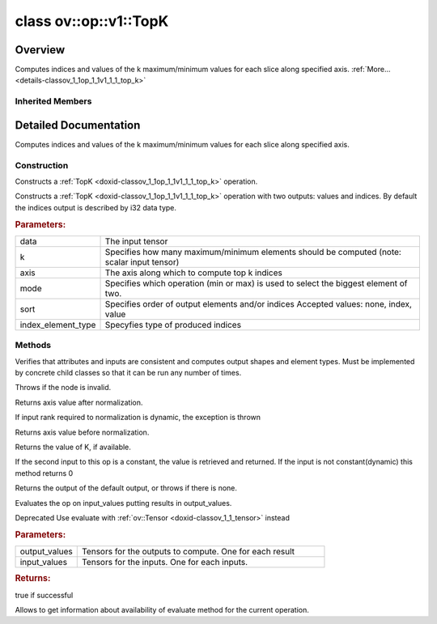 .. index:: pair: class; ov::op::v1::TopK
.. _doxid-classov_1_1op_1_1v1_1_1_top_k:

class ov::op::v1::TopK
======================



Overview
~~~~~~~~

Computes indices and values of the k maximum/minimum values for each slice along specified axis. :ref:`More...<details-classov_1_1op_1_1v1_1_1_top_k>`


.. ref-code-block:: cpp
	:class: doxyrest-overview-code-block

	#include <topk.hpp>
	
	class TopK: public :ref:`ov::op::Op<doxid-classov_1_1op_1_1_op>`
	{
	public:
		// typedefs
	
		typedef :ref:`TopKSortType<doxid-namespaceov_1_1op_1adb25710a58c013466ba8b371156e09cb>` :target:`SortType<doxid-classov_1_1op_1_1v1_1_1_top_k_1a0bfaa93c606e1cca659abfa0cb25d9f5>`;
		typedef :ref:`TopKMode<doxid-namespaceov_1_1op_1a1b4a5e596b7b28cc8a8746fda9ee1a97>` :target:`Mode<doxid-classov_1_1op_1_1v1_1_1_top_k_1a60328793dde0f6bcba1e7ae6415b6547>`;

		// fields
	
		 :target:`BWDCMP_RTTI_DECLARATION<doxid-classov_1_1op_1_1v1_1_1_top_k_1a1a8899209839070af524bd3a393e4538>`;

		// construction
	
		:ref:`TopK<doxid-classov_1_1op_1_1v1_1_1_top_k_1ae3e79a3d764563766f4b5355604bbb39>`();
	
		:ref:`TopK<doxid-classov_1_1op_1_1v1_1_1_top_k_1a39c916e90f5e108f0b90f85fa082b1f2>`(
			const :ref:`Output<doxid-classov_1_1_output>`<:ref:`Node<doxid-classov_1_1_node>`>& data,
			const :ref:`Output<doxid-classov_1_1_output>`<:ref:`Node<doxid-classov_1_1_node>`>& k,
			const int64_t axis,
			const std::string& mode,
			const std::string& sort,
			const :ref:`element::Type<doxid-classov_1_1element_1_1_type>`& index_element_type = :ref:`element::i32<doxid-group__ov__element__cpp__api_1ga53dd97bfbd724cee3266cc80d758f323>`
			);
	
		:target:`TopK<doxid-classov_1_1op_1_1v1_1_1_top_k_1a80eca9a9c2605e0ab8c450b722e80ae9>`(
			const :ref:`Output<doxid-classov_1_1_output>`<:ref:`Node<doxid-classov_1_1_node>`>& data,
			const :ref:`Output<doxid-classov_1_1_output>`<:ref:`Node<doxid-classov_1_1_node>`>& k,
			const int64_t axis,
			const :ref:`Mode<doxid-namespaceov_1_1op_1a1b4a5e596b7b28cc8a8746fda9ee1a97>` mode,
			const :ref:`SortType<doxid-namespaceov_1_1op_1adb25710a58c013466ba8b371156e09cb>` sort,
			const :ref:`element::Type<doxid-classov_1_1element_1_1_type>`& index_element_type = :ref:`element::i32<doxid-group__ov__element__cpp__api_1ga53dd97bfbd724cee3266cc80d758f323>`
			);

		// methods
	
		:target:`OPENVINO_OP<doxid-classov_1_1op_1_1v1_1_1_top_k_1acd87fc92595f094d5966e9b4048fc1f0>`("TopK", "opset1", :ref:`op::Op<doxid-classov_1_1op_1_1_op>`, 1);
		virtual bool :target:`visit_attributes<doxid-classov_1_1op_1_1v1_1_1_top_k_1abb568ed77f040ca25b86c1635f95d980>`(:ref:`AttributeVisitor<doxid-classov_1_1_attribute_visitor>`& visitor);
		virtual void :ref:`validate_and_infer_types<doxid-classov_1_1op_1_1v1_1_1_top_k_1a3d5b5ad17891ddc7bda961d85411680d>`();
		virtual std::shared_ptr<:ref:`Node<doxid-classov_1_1_node>`> :target:`clone_with_new_inputs<doxid-classov_1_1op_1_1v1_1_1_top_k_1a9c4ae17031784413ab471c36be8cdae2>`(const :ref:`OutputVector<doxid-namespaceov_1a0a3841455b82c164b1b04b61a9c7c560>`& new_args) const;
		uint64_t :ref:`get_axis<doxid-classov_1_1op_1_1v1_1_1_top_k_1acab832efd212fd34899dad55c0e19c00>`() const;
		int64_t :ref:`get_provided_axis<doxid-classov_1_1op_1_1v1_1_1_top_k_1af00c1ce34bde5dfcf79d8dcc8b33034b>`() const;
		void :target:`set_axis<doxid-classov_1_1op_1_1v1_1_1_top_k_1ab88fecf00b4ae44586a8ccb790921d98>`(const int64_t axis);
		:ref:`Mode<doxid-namespaceov_1_1op_1a1b4a5e596b7b28cc8a8746fda9ee1a97>` :target:`get_mode<doxid-classov_1_1op_1_1v1_1_1_top_k_1adfa042d97b658c676c4df509da251385>`() const;
		void :target:`set_mode<doxid-classov_1_1op_1_1v1_1_1_top_k_1a34379fd47b5ebadf6896f597eb3dfde7>`(const :ref:`Mode<doxid-namespaceov_1_1op_1a1b4a5e596b7b28cc8a8746fda9ee1a97>` mode);
		:ref:`SortType<doxid-namespaceov_1_1op_1adb25710a58c013466ba8b371156e09cb>` :target:`get_sort_type<doxid-classov_1_1op_1_1v1_1_1_top_k_1a883683ac0a774bccb1b414dc2e16d34a>`() const;
		void :target:`set_sort_type<doxid-classov_1_1op_1_1v1_1_1_top_k_1ae0bcc030e3a26ba237c2fab77de0791c>`(const :ref:`SortType<doxid-namespaceov_1_1op_1adb25710a58c013466ba8b371156e09cb>` sort);
		:ref:`element::Type<doxid-classov_1_1element_1_1_type>` :target:`get_index_element_type<doxid-classov_1_1op_1_1v1_1_1_top_k_1a9a78ba17777d92fed909a07fa256cea9>`() const;
		void :target:`set_index_element_type<doxid-classov_1_1op_1_1v1_1_1_top_k_1a42fb5cfdae1493c554b3ddf9f79235c6>`(const :ref:`element::Type<doxid-classov_1_1element_1_1_type>`& index_element_type);
		size_t :ref:`get_k<doxid-classov_1_1op_1_1v1_1_1_top_k_1ae17373d2e9ae250669ab00ae821e6aa8>`() const;
		void :target:`set_k<doxid-classov_1_1op_1_1v1_1_1_top_k_1aac72c0a386be0aace414b1b9ac2ae517>`(size_t k);
		virtual size_t :ref:`get_default_output_index<doxid-classov_1_1op_1_1v1_1_1_top_k_1ac76a7240853c3ca170d94b1e1f90ba83>`() const;
	
		virtual :ref:`OPENVINO_SUPPRESS_DEPRECATED_START<doxid-openvino_2core_2deprecated_8hpp_1a80720d314461cf6f3098efd1719f54c5>` bool :ref:`evaluate<doxid-classov_1_1op_1_1v1_1_1_top_k_1a57ac2fa40c9e3fa15b98d69d0680ed5f>`(
			const :ref:`HostTensorVector<doxid-namespaceov_1a2e5bf6dcca008b0147e825595f57c03b>`& output_values,
			const :ref:`HostTensorVector<doxid-namespaceov_1a2e5bf6dcca008b0147e825595f57c03b>`& input_values
			) const;
	
		virtual :ref:`OPENVINO_SUPPRESS_DEPRECATED_END<doxid-openvino_2core_2deprecated_8hpp_1ac8c3082fae0849f6d58b442d540b5767>` bool :ref:`has_evaluate<doxid-classov_1_1op_1_1v1_1_1_top_k_1a57d1090d6bd0b8eb5509d49ac5f53833>`() const;
	};

	// direct descendants

	class :ref:`TopK<doxid-classov_1_1op_1_1v3_1_1_top_k>`;

Inherited Members
-----------------

.. ref-code-block:: cpp
	:class: doxyrest-overview-inherited-code-block

	public:
		// typedefs
	
		typedef :ref:`DiscreteTypeInfo<doxid-structov_1_1_discrete_type_info>` :ref:`type_info_t<doxid-classov_1_1_node_1af929e4dd70a66e0116a9d076753a2569>`;
		typedef std::map<std::string, :ref:`Any<doxid-classov_1_1_any>`> :ref:`RTMap<doxid-classov_1_1_node_1ab5856aecf96a9989fa1bafb97e4be2aa>`;

		// methods
	
		virtual void :ref:`validate_and_infer_types<doxid-classov_1_1_node_1ac5224b5be848ec670d2078d9816d12e7>`();
		void :ref:`constructor_validate_and_infer_types<doxid-classov_1_1_node_1aab98e14f28ac255819dfa4118174ece3>`();
		virtual bool :ref:`visit_attributes<doxid-classov_1_1_node_1a9743b56d352970486d17dae2416d958e>`(:ref:`AttributeVisitor<doxid-classov_1_1_attribute_visitor>`&);
		virtual const :ref:`ov::op::AutoBroadcastSpec<doxid-structov_1_1op_1_1_auto_broadcast_spec>`& :ref:`get_autob<doxid-classov_1_1_node_1a2b4875877f138f9cc7ee51a207268b73>`() const;
		virtual bool :ref:`has_evaluate<doxid-classov_1_1_node_1a606a47a0c2d39dcc4032b985c04c209e>`() const;
	
		virtual bool :ref:`evaluate<doxid-classov_1_1_node_1acfb82acc8349d7138aeaa05217c7014e>`(
			const :ref:`ov::HostTensorVector<doxid-namespaceov_1a2e5bf6dcca008b0147e825595f57c03b>`& output_values,
			const :ref:`ov::HostTensorVector<doxid-namespaceov_1a2e5bf6dcca008b0147e825595f57c03b>`& input_values
			) const;
	
		virtual bool :ref:`evaluate<doxid-classov_1_1_node_1afe8b36f599d5f2f1f8b4ef0f1a56a65c>`(
			const :ref:`ov::HostTensorVector<doxid-namespaceov_1a2e5bf6dcca008b0147e825595f57c03b>`& output_values,
			const :ref:`ov::HostTensorVector<doxid-namespaceov_1a2e5bf6dcca008b0147e825595f57c03b>`& input_values,
			const :ref:`EvaluationContext<doxid-namespaceov_1a46b08f86068f674a4e0748651b85a4b6>`& evaluationContext
			) const;
	
		virtual bool :ref:`evaluate_lower<doxid-classov_1_1_node_1a214ae74aa0de1eeaadeafb719e6ff260>`(const :ref:`ov::HostTensorVector<doxid-namespaceov_1a2e5bf6dcca008b0147e825595f57c03b>`& output_values) const;
		virtual bool :ref:`evaluate_upper<doxid-classov_1_1_node_1ab509aeccf31f20473fa742df915f67e5>`(const :ref:`ov::HostTensorVector<doxid-namespaceov_1a2e5bf6dcca008b0147e825595f57c03b>`& output_values) const;
	
		virtual bool :ref:`evaluate<doxid-classov_1_1_node_1a6096b644f59b1a7d1a1bf6bafe140472>`(
			:ref:`ov::TensorVector<doxid-namespaceov_1aa2127061451ba4f5a6e6904b88e72c6e>`& output_values,
			const :ref:`ov::TensorVector<doxid-namespaceov_1aa2127061451ba4f5a6e6904b88e72c6e>`& input_values
			) const;
	
		virtual bool :ref:`evaluate<doxid-classov_1_1_node_1af17129ce66b7273dfe9328ef21e61494>`(
			:ref:`ov::TensorVector<doxid-namespaceov_1aa2127061451ba4f5a6e6904b88e72c6e>`& output_values,
			const :ref:`ov::TensorVector<doxid-namespaceov_1aa2127061451ba4f5a6e6904b88e72c6e>`& input_values,
			const :ref:`ov::EvaluationContext<doxid-namespaceov_1a46b08f86068f674a4e0748651b85a4b6>`& evaluationContext
			) const;
	
		virtual bool :ref:`evaluate_lower<doxid-classov_1_1_node_1aed425e8df8114daefbfe2b90b6ccde59>`(:ref:`ov::TensorVector<doxid-namespaceov_1aa2127061451ba4f5a6e6904b88e72c6e>`& output_values) const;
		virtual bool :ref:`evaluate_upper<doxid-classov_1_1_node_1a191a82c8acc6016e2991a2dff3c626f8>`(:ref:`ov::TensorVector<doxid-namespaceov_1aa2127061451ba4f5a6e6904b88e72c6e>`& output_values) const;
		virtual bool :ref:`evaluate_label<doxid-classov_1_1_node_1a5ac5781812584d5bec31381fa513cb75>`(:ref:`TensorLabelVector<doxid-namespaceov_1aa5b856e58283417ceeace7343237b623>`& output_labels) const;
	
		virtual bool :ref:`constant_fold<doxid-classov_1_1_node_1a54e3bc84a49870563abf07e0fdd92de9>`(
			:ref:`OutputVector<doxid-namespaceov_1a0a3841455b82c164b1b04b61a9c7c560>`& output_values,
			const :ref:`OutputVector<doxid-namespaceov_1a0a3841455b82c164b1b04b61a9c7c560>`& inputs_values
			);
	
		virtual :ref:`OutputVector<doxid-namespaceov_1a0a3841455b82c164b1b04b61a9c7c560>` :ref:`decompose_op<doxid-classov_1_1_node_1add7ebde1542aef560a5d5135e8fe7b67>`() const;
		virtual const :ref:`type_info_t<doxid-classov_1_1_node_1af929e4dd70a66e0116a9d076753a2569>`& :ref:`get_type_info<doxid-classov_1_1_node_1a09d7370d5fa57c28880598760fd9c893>`() const = 0;
		const char \* :ref:`get_type_name<doxid-classov_1_1_node_1a312ad4b62537167e5e5c784df8b03ff3>`() const;
		void :ref:`set_arguments<doxid-classov_1_1_node_1a939c896986f4c0cfc9e47895d698b051>`(const :ref:`NodeVector<doxid-namespaceov_1a750141ccb27d75af03e91a5295645c7f>`& arguments);
		void :ref:`set_arguments<doxid-classov_1_1_node_1a9476f10de4bf8eaffbc3bc54abbd67bc>`(const :ref:`OutputVector<doxid-namespaceov_1a0a3841455b82c164b1b04b61a9c7c560>`& arguments);
		void :ref:`set_argument<doxid-classov_1_1_node_1ab90cfad02a35d49500c1773dca71d09a>`(size_t position, const :ref:`Output<doxid-classov_1_1_output>`<:ref:`Node<doxid-classov_1_1_node>`>& argument);
	
		void :ref:`set_output_type<doxid-classov_1_1_node_1affde9025d41a4b200d726bee750b20e4>`(
			size_t i,
			const :ref:`element::Type<doxid-classov_1_1element_1_1_type>`& element_type,
			const :ref:`PartialShape<doxid-classov_1_1_partial_shape>`& pshape
			);
	
		void :ref:`set_output_size<doxid-classov_1_1_node_1a27a4363bf01e836006ef0ff0ad1fb7e0>`(size_t output_size);
		void :ref:`invalidate_values<doxid-classov_1_1_node_1af4f961268c306511c2c28ee66bc81639>`();
		virtual void :ref:`revalidate_and_infer_types<doxid-classov_1_1_node_1a474ccc02e97cb12224a339b843e30615>`();
		virtual std::string :ref:`description<doxid-classov_1_1_node_1abb0f7c0a63ff520f7955378ec52b98d3>`() const;
		const std::string& :ref:`get_name<doxid-classov_1_1_node_1a82d9842d00beff82932b5baac3e723a3>`() const;
		void :ref:`set_friendly_name<doxid-classov_1_1_node_1a7980b10e7fa641adb972bbfc27e94dc4>`(const std::string& name);
		const std::string& :ref:`get_friendly_name<doxid-classov_1_1_node_1a613bbf08ebce8c05c63dacabbc341080>`() const;
		virtual bool :ref:`is_dynamic<doxid-classov_1_1_node_1a55033c8479e6c6e51a6d2cf47cc0575b>`() const;
		size_t :ref:`get_instance_id<doxid-classov_1_1_node_1a97150e2017a476ce1b75580e084244d8>`() const;
		virtual std::ostream& :ref:`write_description<doxid-classov_1_1_node_1a7fcbf2c087273dfb0b7fc153c677dbbb>`(std::ostream& os, uint32_t depth = 0) const;
		const std::vector<std::shared_ptr<:ref:`Node<doxid-classov_1_1_node>`>>& :ref:`get_control_dependencies<doxid-classov_1_1_node_1af66774ea3f8ec0699612ee69980de776>`() const;
		const std::vector<:ref:`Node<doxid-classov_1_1_node>` \*>& :ref:`get_control_dependents<doxid-classov_1_1_node_1a464cd8dfcf5f771974ce06bb7e6ec62f>`() const;
		void :ref:`add_control_dependency<doxid-classov_1_1_node_1a47d1a4fb855f1156614846a477f69adb>`(std::shared_ptr<:ref:`Node<doxid-classov_1_1_node>`> node);
		void :ref:`remove_control_dependency<doxid-classov_1_1_node_1a1037a77a8f0220d586b790906b6af488>`(std::shared_ptr<:ref:`Node<doxid-classov_1_1_node>`> node);
		void :ref:`clear_control_dependencies<doxid-classov_1_1_node_1a97cf3538584ac88d8121c38c45fd3820>`();
		void :ref:`clear_control_dependents<doxid-classov_1_1_node_1a08a2dd9069a63d69b6d1ebc7ac3d4921>`();
		void :ref:`add_node_control_dependencies<doxid-classov_1_1_node_1a5aeb2ec8bde867868c391a01dafc1870>`(std::shared_ptr<:ref:`Node<doxid-classov_1_1_node>`> source_node);
		void :ref:`add_node_control_dependents<doxid-classov_1_1_node_1a54474d9cdeb16624f1fd488c88ecf2ca>`(std::shared_ptr<:ref:`Node<doxid-classov_1_1_node>`> source_node);
		void :ref:`transfer_control_dependents<doxid-classov_1_1_node_1af0593c95b56ff9723fa748325868db22>`(std::shared_ptr<:ref:`Node<doxid-classov_1_1_node>`> replacement);
		size_t :ref:`get_output_size<doxid-classov_1_1_node_1ac8706eab0c33f0effa522a6bbed8437e>`() const;
		const :ref:`element::Type<doxid-classov_1_1element_1_1_type>`& :ref:`get_output_element_type<doxid-classov_1_1_node_1af54b4c4728f6fe535e00979c04181926>`(size_t i) const;
		const :ref:`element::Type<doxid-classov_1_1element_1_1_type>`& :ref:`get_element_type<doxid-classov_1_1_node_1a5f04dfdfeafb4f47afa279f1fab8041f>`() const;
		const :ref:`Shape<doxid-classov_1_1_shape>`& :ref:`get_output_shape<doxid-classov_1_1_node_1a9be808628e89171b222165ae2f4b71d5>`(size_t i) const;
		const :ref:`PartialShape<doxid-classov_1_1_partial_shape>`& :ref:`get_output_partial_shape<doxid-classov_1_1_node_1a5002b656c4e79d19e3914f3d28195833>`(size_t i) const;
		:ref:`Output<doxid-classov_1_1_output>`<const :ref:`Node<doxid-classov_1_1_node>`> :ref:`get_default_output<doxid-classov_1_1_node_1aee8da8b622e352e9e21270b7f381e2b1>`() const;
		:ref:`Output<doxid-classov_1_1_output>`<:ref:`Node<doxid-classov_1_1_node>`> :ref:`get_default_output<doxid-classov_1_1_node_1a0a49fd568aea74a68baa2161e4f7df85>`();
		virtual size_t :ref:`get_default_output_index<doxid-classov_1_1_node_1a0d31de32156b3afd0c6db698d888575a>`() const;
		size_t :ref:`no_default_index<doxid-classov_1_1_node_1ad0035c4860b08e05b3e100966a570118>`() const;
		const :ref:`Shape<doxid-classov_1_1_shape>`& :ref:`get_shape<doxid-classov_1_1_node_1a0e635bd6c9dab32258beb74813a86fa2>`() const;
		:ref:`descriptor::Tensor<doxid-classov_1_1descriptor_1_1_tensor>`& :ref:`get_output_tensor<doxid-classov_1_1_node_1acdba65c4711078f39814267e953f9b26>`(size_t i) const;
		:ref:`descriptor::Tensor<doxid-classov_1_1descriptor_1_1_tensor>`& :ref:`get_input_tensor<doxid-classov_1_1_node_1a1f11abc6a67540cf165cff35c569474e>`(size_t i) const;
		const std::string& :ref:`get_output_tensor_name<doxid-classov_1_1_node_1a4917773db5557c76721e61dd086e2fed>`(size_t i) const;
		std::set<:ref:`Input<doxid-classov_1_1_input>`<:ref:`Node<doxid-classov_1_1_node>`>> :ref:`get_output_target_inputs<doxid-classov_1_1_node_1af4458f6b74c68754dd5e38b0562aed4c>`(size_t i) const;
		size_t :ref:`get_input_size<doxid-classov_1_1_node_1a19356bfdc8759abdb34f4269bbc6f821>`() const;
		const :ref:`element::Type<doxid-classov_1_1element_1_1_type>`& :ref:`get_input_element_type<doxid-classov_1_1_node_1a376e413971f30898cc2f9552cb80b525>`(size_t i) const;
		const :ref:`Shape<doxid-classov_1_1_shape>`& :ref:`get_input_shape<doxid-classov_1_1_node_1a34bd30fb200ea5432351e7495eca3aba>`(size_t i) const;
		const :ref:`PartialShape<doxid-classov_1_1_partial_shape>`& :ref:`get_input_partial_shape<doxid-classov_1_1_node_1a1e506b8cb3d40b6cb096d26627a3227b>`(size_t i) const;
		const std::string& :ref:`get_input_tensor_name<doxid-classov_1_1_node_1a45607918c100cd66492aeb897927fd4c>`(size_t i) const;
		:ref:`Node<doxid-classov_1_1_node>` \* :ref:`get_input_node_ptr<doxid-classov_1_1_node_1a8358ec5a06b653eb8f5a4c7895cb0bec>`(size_t index) const;
		std::shared_ptr<:ref:`Node<doxid-classov_1_1_node>`> :ref:`get_input_node_shared_ptr<doxid-classov_1_1_node_1a794272a6a64575a43b55f3854cf5da52>`(size_t index) const;
		:ref:`Output<doxid-classov_1_1_output>`<:ref:`Node<doxid-classov_1_1_node>`> :ref:`get_input_source_output<doxid-classov_1_1_node_1aae6163287ddf09da421da058e2375ee2>`(size_t i) const;
		virtual std::shared_ptr<:ref:`Node<doxid-classov_1_1_node>`> :ref:`clone_with_new_inputs<doxid-classov_1_1_node_1a177d1a61e81d506d190ee18818ff851f>`(const :ref:`OutputVector<doxid-namespaceov_1a0a3841455b82c164b1b04b61a9c7c560>`& inputs) const = 0;
		std::shared_ptr<:ref:`Node<doxid-classov_1_1_node>`> :ref:`copy_with_new_inputs<doxid-classov_1_1_node_1a71b79a703b6cb65796b3eab14d7f669b>`(const :ref:`OutputVector<doxid-namespaceov_1a0a3841455b82c164b1b04b61a9c7c560>`& new_args) const;
	
		std::shared_ptr<:ref:`Node<doxid-classov_1_1_node>`> :ref:`copy_with_new_inputs<doxid-classov_1_1_node_1aea49595d14777748fe215ce1b0b4f976>`(
			const :ref:`OutputVector<doxid-namespaceov_1a0a3841455b82c164b1b04b61a9c7c560>`& inputs,
			const std::vector<std::shared_ptr<:ref:`Node<doxid-classov_1_1_node>`>>& control_dependencies
			) const;
	
		bool :ref:`has_same_type<doxid-classov_1_1_node_1aa0d6ac1b94265535fd6604f504f24bc0>`(std::shared_ptr<const :ref:`Node<doxid-classov_1_1_node>`> node) const;
		:ref:`RTMap<doxid-classov_1_1_node_1ab5856aecf96a9989fa1bafb97e4be2aa>`& :ref:`get_rt_info<doxid-classov_1_1_node_1a5c73794fbc47e510198261d61682fe79>`();
		const :ref:`RTMap<doxid-classov_1_1_node_1ab5856aecf96a9989fa1bafb97e4be2aa>`& :ref:`get_rt_info<doxid-classov_1_1_node_1a6b70cf8118b8eb0f499e75e8c59e3dda>`() const;
		:ref:`NodeVector<doxid-namespaceov_1a750141ccb27d75af03e91a5295645c7f>` :ref:`get_users<doxid-classov_1_1_node_1ac91febe368510da62e45d591255a4c6e>`(bool check_is_used = false) const;
		virtual size_t :ref:`get_version<doxid-classov_1_1_node_1a09b3d13897b7cadcc7a9967f7a5a41f9>`() const;
		virtual std::shared_ptr<:ref:`Node<doxid-classov_1_1_node>`> :ref:`get_default_value<doxid-classov_1_1_node_1a829ba04609ff698e5297f86a79eef103>`() const;
		bool :ref:`operator <<doxid-classov_1_1_node_1a041846b4bc1cf064f6bc3f6770a947cf>` (const :ref:`Node<doxid-classov_1_1_node>`& other) const;
		std::vector<:ref:`Input<doxid-classov_1_1_input>`<:ref:`Node<doxid-classov_1_1_node>`>> :ref:`inputs<doxid-classov_1_1_node_1aae7545fcb3386ab6dbdebdbda409d747>`();
		std::vector<:ref:`Input<doxid-classov_1_1_input>`<const :ref:`Node<doxid-classov_1_1_node>`>> :ref:`inputs<doxid-classov_1_1_node_1a02b7bc6696e0b8aa0bcb2d04d99bc2f1>`() const;
		std::vector<:ref:`Output<doxid-classov_1_1_output>`<:ref:`Node<doxid-classov_1_1_node>`>> :ref:`input_values<doxid-classov_1_1_node_1a5861ceeb81e573a7eaaf3d036fe5c23a>`() const;
		std::vector<:ref:`Output<doxid-classov_1_1_output>`<:ref:`Node<doxid-classov_1_1_node>`>> :ref:`outputs<doxid-classov_1_1_node_1aa6d74a054cf5302244978c9c6f9e338d>`();
		std::vector<:ref:`Output<doxid-classov_1_1_output>`<const :ref:`Node<doxid-classov_1_1_node>`>> :ref:`outputs<doxid-classov_1_1_node_1a0d79f0cbc914a3b411869e56a6cb1f94>`() const;
		:ref:`Input<doxid-classov_1_1_input>`<:ref:`Node<doxid-classov_1_1_node>`> :ref:`input<doxid-classov_1_1_node_1a2e956e69b0de757004efe88f31f83720>`(size_t input_index);
		:ref:`Input<doxid-classov_1_1_input>`<const :ref:`Node<doxid-classov_1_1_node>`> :ref:`input<doxid-classov_1_1_node_1a414bd1a9899c4f1f96286fb2b0ac585b>`(size_t input_index) const;
		:ref:`Output<doxid-classov_1_1_output>`<:ref:`Node<doxid-classov_1_1_node>`> :ref:`input_value<doxid-classov_1_1_node_1a0309b251e1dc8722d0cf144199cb1de9>`(size_t input_index) const;
		:ref:`Output<doxid-classov_1_1_output>`<:ref:`Node<doxid-classov_1_1_node>`> :ref:`output<doxid-classov_1_1_node_1a24dc2a2bac789d34d8e1959249b6347d>`(size_t output_index);
		:ref:`Output<doxid-classov_1_1_output>`<const :ref:`Node<doxid-classov_1_1_node>`> :ref:`output<doxid-classov_1_1_node_1afbd386f7c799f4f05393336232b43144>`(size_t output_index) const;
		:ref:`OPENVINO_SUPPRESS_DEPRECATED_START<doxid-openvino_2core_2deprecated_8hpp_1a80720d314461cf6f3098efd1719f54c5>` void :ref:`set_op_annotations<doxid-classov_1_1_node_1a9d8680c016917426085ce1e18977428f>`(std::shared_ptr<ngraph::op::util::OpAnnotations> op_annotations);
		std::shared_ptr<ngraph::op::util::OpAnnotations> :ref:`get_op_annotations<doxid-classov_1_1_node_1ab396069426f5eabed56e2c8fc3c840d0>`() const;
	
		virtual :ref:`OPENVINO_SUPPRESS_DEPRECATED_END<doxid-openvino_2core_2deprecated_8hpp_1ac8c3082fae0849f6d58b442d540b5767>` bool :ref:`match_value<doxid-classov_1_1_node_1a91d357857f994496c0bfb62f840fa273>`(
			:ref:`ov::pass::pattern::Matcher<doxid-classov_1_1pass_1_1pattern_1_1_matcher>` \* matcher,
			const :ref:`Output<doxid-classov_1_1_output>`<:ref:`Node<doxid-classov_1_1_node>`>& pattern_value,
			const :ref:`Output<doxid-classov_1_1_output>`<:ref:`Node<doxid-classov_1_1_node>`>& graph_value
			);
	
		virtual bool :ref:`match_node<doxid-classov_1_1_node_1abdd7772bf5673526b64ddd6d310bb2f9>`(
			:ref:`ov::pass::pattern::Matcher<doxid-classov_1_1pass_1_1pattern_1_1_matcher>` \* matcher,
			const :ref:`Output<doxid-classov_1_1_output>`<:ref:`Node<doxid-classov_1_1_node>`>& graph_value
			);
	
		static _OPENVINO_HIDDEN_METHODconst :::ref:`ov::Node::type_info_t<doxid-classov_1_1_node_1af929e4dd70a66e0116a9d076753a2569>`& :ref:`get_type_info_static<doxid-classov_1_1op_1_1_op_1a236ae4310a12e8b9ee7115af2154c489>`();
		virtual const :::ref:`ov::Node::type_info_t<doxid-classov_1_1_node_1af929e4dd70a66e0116a9d076753a2569>`& :ref:`get_type_info<doxid-classov_1_1op_1_1_op_1ae930efe3e70276acfd9d349aa58dabb7>`() const;

.. _details-classov_1_1op_1_1v1_1_1_top_k:

Detailed Documentation
~~~~~~~~~~~~~~~~~~~~~~

Computes indices and values of the k maximum/minimum values for each slice along specified axis.

Construction
------------

.. _doxid-classov_1_1op_1_1v1_1_1_top_k_1ae3e79a3d764563766f4b5355604bbb39:
.. index:: pair: function; TopK

.. ref-code-block:: cpp
	:class: doxyrest-title-code-block

	TopK()

Constructs a :ref:`TopK <doxid-classov_1_1op_1_1v1_1_1_top_k>` operation.

.. _doxid-classov_1_1op_1_1v1_1_1_top_k_1a39c916e90f5e108f0b90f85fa082b1f2:
.. index:: pair: function; TopK

.. ref-code-block:: cpp
	:class: doxyrest-title-code-block

	TopK(
		const :ref:`Output<doxid-classov_1_1_output>`<:ref:`Node<doxid-classov_1_1_node>`>& data,
		const :ref:`Output<doxid-classov_1_1_output>`<:ref:`Node<doxid-classov_1_1_node>`>& k,
		const int64_t axis,
		const std::string& mode,
		const std::string& sort,
		const :ref:`element::Type<doxid-classov_1_1element_1_1_type>`& index_element_type = :ref:`element::i32<doxid-group__ov__element__cpp__api_1ga53dd97bfbd724cee3266cc80d758f323>`
		)

Constructs a :ref:`TopK <doxid-classov_1_1op_1_1v1_1_1_top_k>` operation with two outputs: values and indices. By default the indices output is described by i32 data type.



.. rubric:: Parameters:

.. list-table::
	:widths: 20 80

	*
		- data

		- The input tensor

	*
		- k

		- Specifies how many maximum/minimum elements should be computed (note: scalar input tensor)

	*
		- axis

		- The axis along which to compute top k indices

	*
		- mode

		- Specifies which operation (min or max) is used to select the biggest element of two.

	*
		- sort

		- Specifies order of output elements and/or indices Accepted values: none, index, value

	*
		- index_element_type

		- Specyfies type of produced indices

Methods
-------

.. _doxid-classov_1_1op_1_1v1_1_1_top_k_1a3d5b5ad17891ddc7bda961d85411680d:
.. index:: pair: function; validate_and_infer_types

.. ref-code-block:: cpp
	:class: doxyrest-title-code-block

	virtual void validate_and_infer_types()

Verifies that attributes and inputs are consistent and computes output shapes and element types. Must be implemented by concrete child classes so that it can be run any number of times.

Throws if the node is invalid.

.. _doxid-classov_1_1op_1_1v1_1_1_top_k_1acab832efd212fd34899dad55c0e19c00:
.. index:: pair: function; get_axis

.. ref-code-block:: cpp
	:class: doxyrest-title-code-block

	uint64_t get_axis() const

Returns axis value after normalization.

If input rank required to normalization is dynamic, the exception is thrown

.. _doxid-classov_1_1op_1_1v1_1_1_top_k_1af00c1ce34bde5dfcf79d8dcc8b33034b:
.. index:: pair: function; get_provided_axis

.. ref-code-block:: cpp
	:class: doxyrest-title-code-block

	int64_t get_provided_axis() const

Returns axis value before normalization.

.. _doxid-classov_1_1op_1_1v1_1_1_top_k_1ae17373d2e9ae250669ab00ae821e6aa8:
.. index:: pair: function; get_k

.. ref-code-block:: cpp
	:class: doxyrest-title-code-block

	size_t get_k() const

Returns the value of K, if available.

If the second input to this op is a constant, the value is retrieved and returned. If the input is not constant(dynamic) this method returns 0

.. _doxid-classov_1_1op_1_1v1_1_1_top_k_1ac76a7240853c3ca170d94b1e1f90ba83:
.. index:: pair: function; get_default_output_index

.. ref-code-block:: cpp
	:class: doxyrest-title-code-block

	virtual size_t get_default_output_index() const

Returns the output of the default output, or throws if there is none.

.. _doxid-classov_1_1op_1_1v1_1_1_top_k_1a57ac2fa40c9e3fa15b98d69d0680ed5f:
.. index:: pair: function; evaluate

.. ref-code-block:: cpp
	:class: doxyrest-title-code-block

	virtual :ref:`OPENVINO_SUPPRESS_DEPRECATED_START<doxid-openvino_2core_2deprecated_8hpp_1a80720d314461cf6f3098efd1719f54c5>` bool evaluate(
		const :ref:`HostTensorVector<doxid-namespaceov_1a2e5bf6dcca008b0147e825595f57c03b>`& output_values,
		const :ref:`HostTensorVector<doxid-namespaceov_1a2e5bf6dcca008b0147e825595f57c03b>`& input_values
		) const

Evaluates the op on input_values putting results in output_values.

Deprecated Use evaluate with :ref:`ov::Tensor <doxid-classov_1_1_tensor>` instead



.. rubric:: Parameters:

.. list-table::
	:widths: 20 80

	*
		- output_values

		- Tensors for the outputs to compute. One for each result

	*
		- input_values

		- Tensors for the inputs. One for each inputs.



.. rubric:: Returns:

true if successful

.. _doxid-classov_1_1op_1_1v1_1_1_top_k_1a57d1090d6bd0b8eb5509d49ac5f53833:
.. index:: pair: function; has_evaluate

.. ref-code-block:: cpp
	:class: doxyrest-title-code-block

	virtual :ref:`OPENVINO_SUPPRESS_DEPRECATED_END<doxid-openvino_2core_2deprecated_8hpp_1ac8c3082fae0849f6d58b442d540b5767>` bool has_evaluate() const

Allows to get information about availability of evaluate method for the current operation.


